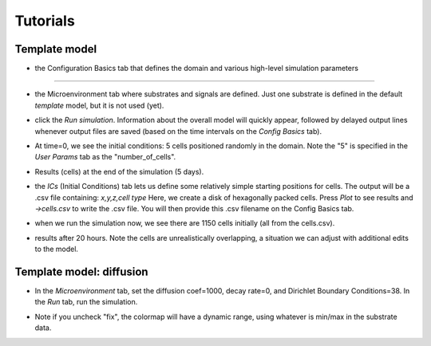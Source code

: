 Tutorials
=========

.. _tutorials:


Template model
--------------

.. image:: ../images/studio_template_config.PNG
* the Configuration Basics tab that defines the domain and various high-level simulation parameters
------------

.. image:: ../images/studio_template_microenv.PNG
* the Microenvironment tab where substrates and signals are defined. Just one substrate is defined in the default `template` model, but it is not used (yet).

.. image:: ../images/studio_template_celltypes.PNG
 the Cell Types tab where different cell types can be defined to have different phenotypic behaviors. For the default `template` model, there is only one cell type defined (initially). Note there are subtabs which define each cell type's phenotype. If you look at some of those subtabs, you'll see that the default `template` model allows cell death and mechanics, but no motility and no secretion/uptake of the substrate.

.. image:: ../images/studio_template_run.PNG
* click the `Run simulation`. Information about the overall model will quickly appear, followed by delayed output lines whenever output files are saved (based on the time intervals on the `Config Basics` tab).

.. image:: ../images/studio_template_plot_t0.PNG
* At time=0, we see the initial conditions: 5 cells positioned randomly in the domain. Note the "5" is specified in the `User Params` tab as the "number_of_cells".

.. image:: ../images/studio_template_plot_5days.PNG
* Results (cells) at the end of the simulation (5 days).

.. image:: ../images/studio_template_ICs_disk.PNG
* the `ICs` (Initial Conditions) tab lets us define some relatively simple starting positions for cells. The output will be a .csv file containing: `x,y,z,cell type` Here, we create a disk of hexagonally packed cells. Press `Plot` to see results and `->cells.csv` to write the .csv file. You will then provide this .csv filename on the Config Basics tab.

.. image:: ../images/studio_template_config_ICs_enable_csv.PNG
 In the `Config Basics` tab, we need to :heavy_check_mark: enable the cells.csv and change the folder to be "."

.. image:: ../images/studio_template_user_params_no_random_cells.PNG
 the `User Params` tab defines parameters considered to be "global" to a simulation (vs. `Custom Data`, the subtab in `Cell Types` which define parameters specific to cell types). Here, we change # of randomly placed cells to be 0 (because we only want to use the cells defined in the .csv file).

.. image:: ../images/studio_template_config_ICs_folder.PNG


.. image:: ../images/studio_template_run_disk.PNG
* when we run the simulation now, we see there are 1150 cells initially (all from the cells.csv).

.. image:: ../images/studio_template_plot_disk_5hr.PNG

.. image:: ../images/studio_template_plot_disk_20hr.PNG
* results after 20 hours. Note the cells are unrealistically overlapping, a situation we can adjust with additional edits to the model.

Template model: diffusion
-------------------------

.. image:: ../images/template_diffusion_config.png
 In this version of the model, we will allow diffusion of the substrate. First, in the Config tab, let's reduce the Max Time to 120 mins, set the Save intervals to 5 mins, and disable (uncheck) the cells.csv. Also, in the `User Params` tab, let's set the "number_of_cells" to 10 (not shown here).

.. image:: ../images/template_diffusion_microenv.png
* In the `Microenvironment` tab, set the diffusion coef=1000, decay rate=0, and Dirichlet Boundary Conditions=38. In the `Run` tab, run the simulation.

.. image:: ../images/template_diffusion_plot5min.png
 In the `Plot` tab, :heavy_check_mark: Substrates to display them and :heavy_check_mark: "fix" to fix absolute values for the color map (cmin=0, cmax=38, and press Enter after changing those values). Then plot the results at 5 mins.

.. image:: ../images/template_diffusion_plot2hrs.png
 Plot the results at the end of the simulation (2 hrs). Note the substrate has diffused throughout the domain from the boundaries.

.. image:: ../images/template_diffusion_plot2hrs_cmap2.png
* Note if you uncheck "fix", the colormap will have a dynamic range, using whatever is min/max in the substrate data.


